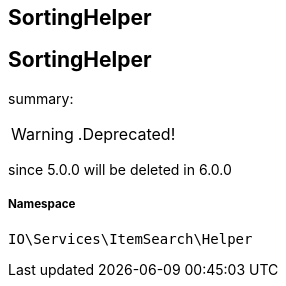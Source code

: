 :table-caption!:
:example-caption!:
:source-highlighter: prettify
:sectids!:

== SortingHelper


[[io__sortinghelper]]
== SortingHelper

summary: 


[WARNING]
    .Deprecated!     
====
    
since 5.0.0 will be deleted in 6.0.0
    
====


===== Namespace

`IO\Services\ItemSearch\Helper`






